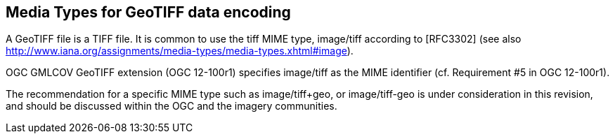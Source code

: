 == Media Types for GeoTIFF data encoding
A GeoTIFF file is a TIFF file. It is common to use the tiff MIME type,	image/tiff	according to [RFC3302] (see also http://www.iana.org/assignments/media-types/media-types.xhtml#image).

OGC GMLCOV GeoTIFF extension (OGC 12-100r1) specifies image/tiff as the MIME identifier (cf. Requirement #5 in OGC 12-100r1).

The recommendation for a specific MIME type such as image/tiff+geo, or image/tiff-geo is under consideration in this revision, and should be discussed within the OGC and the imagery communities.
